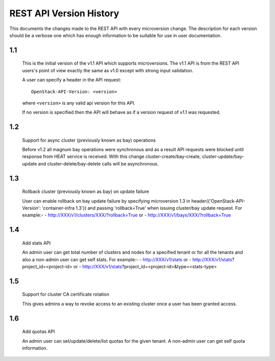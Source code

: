 REST API Version History
========================

This documents the changes made to the REST API with every
microversion change. The description for each version should be a
verbose one which has enough information to be suitable for use in
user documentation.

1.1
---

  This is the initial version of the v1.1 API which supports
  microversions. The v1.1 API is from the REST API users's point of
  view exactly the same as v1.0 except with strong input validation.

  A user can specify a header in the API request::

    OpenStack-API-Version: <version>

  where ``<version>`` is any valid api version for this API.

  If no version is specified then the API will behave as if a version
  request of v1.1 was requested.

1.2
---

  Support for async cluster (previously known as bay) operations

  Before v1.2 all magnum bay operations were synchronous and as a result API
  requests were blocked until response from HEAT service is received.
  With this change cluster-create/bay-create, cluster-update/bay-update and
  cluster-delete/bay-delete calls will be asynchronous.


1.3
---

  Rollback cluster (previously known as bay) on update failure

  User can enable rollback on bay update failure by specifying microversion
  1.3 in header({'OpenStack-API-Version': 'container-infra 1.3'}) and passing
  'rollback=True' when issuing cluster/bay update request.
  For example:-
  - http://XXX/v1/clusters/XXX/?rollback=True or
  - http://XXX/v1/bays/XXX/?rollback=True


1.4
---

  Add stats API

  An admin user can get total number of clusters and nodes for a specified
  tenant or for all the tenants and also a non-admin user can get self stats.
  For example:-
  - http://XXX/v1/stats or
  - http://XXX/v1/stats?project_id=<project-id> or
  - http://XXX/v1/stats?project_id=<project-id>&type=<stats-type>


1.5
---

  Support for cluster CA certificate rotation

  This gives admins a way to revoke access to an existing cluster once
  a user has been granted access.


1.6
---

  Add quotas API

  An admin user can set/update/delete/list quotas for the given tenant.
  A non-admin user can get self quota information.
